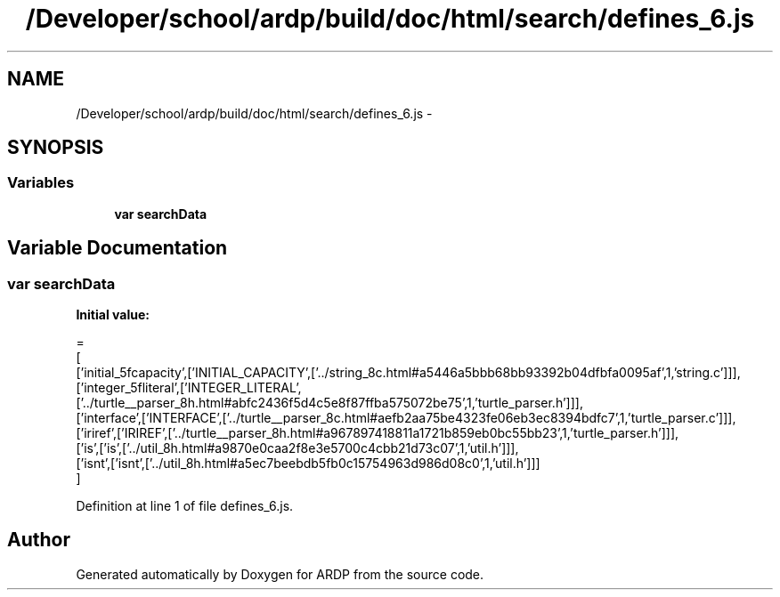 .TH "/Developer/school/ardp/build/doc/html/search/defines_6.js" 3 "Tue Apr 19 2016" "Version 2.1.3" "ARDP" \" -*- nroff -*-
.ad l
.nh
.SH NAME
/Developer/school/ardp/build/doc/html/search/defines_6.js \- 
.SH SYNOPSIS
.br
.PP
.SS "Variables"

.in +1c
.ti -1c
.RI "\fBvar\fP \fBsearchData\fP"
.br
.in -1c
.SH "Variable Documentation"
.PP 
.SS "\fBvar\fP searchData"
\fBInitial value:\fP
.PP
.nf
=
[
  ['initial_5fcapacity',['INITIAL_CAPACITY',['\&.\&./string_8c\&.html#a5446a5bbb68bb93392b04dfbfa0095af',1,'string\&.c']]],
  ['integer_5fliteral',['INTEGER_LITERAL',['\&.\&./turtle__parser_8h\&.html#abfc2436f5d4c5e8f87ffba575072be75',1,'turtle_parser\&.h']]],
  ['interface',['INTERFACE',['\&.\&./turtle__parser_8c\&.html#aefb2aa75be4323fe06eb3ec8394bdfc7',1,'turtle_parser\&.c']]],
  ['iriref',['IRIREF',['\&.\&./turtle__parser_8h\&.html#a967897418811a1721b859eb0bc55bb23',1,'turtle_parser\&.h']]],
  ['is',['is',['\&.\&./util_8h\&.html#a9870e0caa2f8e3e5700c4cbb21d73c07',1,'util\&.h']]],
  ['isnt',['isnt',['\&.\&./util_8h\&.html#a5ec7beebdb5fb0c15754963d986d08c0',1,'util\&.h']]]
]
.fi
.PP
Definition at line 1 of file defines_6\&.js\&.
.SH "Author"
.PP 
Generated automatically by Doxygen for ARDP from the source code\&.
